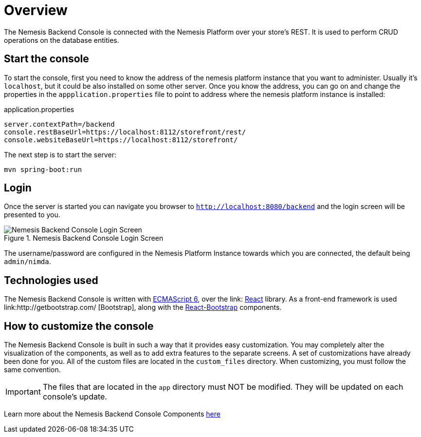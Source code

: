 = Overview

The Nemesis Backend Console is connected with the Nemesis Platform over your store's REST. It is used to perform CRUD operations on the database entities.

== Start the console

To start the console, first you need to know the address of the nemesis platform instance that you want to administer. Usually it's `localhost`, but it could be also installed on some other server. Once you know the address, you can go on and change the properties in the `appplication.properties` file to point to address where the nemesis platform instance is installed:

[source, properties]
.application.properties
----
server.contextPath=/backend
console.restBaseUrl=https://localhost:8112/storefront/rest/
console.websiteBaseUrl=https://localhost:8112/storefront/
----

The next step is to  start the server:

[source, bash]
----
mvn spring-boot:run
----


== Login
Once the server is started you can navigate you browser to `http://localhost:8080/backend` and the login screen will be presented to you.

[.center.text-center]
.Nemesis Backend Console Login Screen
image::login.png[Nemesis Backend Console Login Screen]

The username/password are configured in the Nemesis Platform Instance towards which you are connected, the default being `admin/nimda`.

== Technologies used

The Nemesis Backend Console is written with link:http://es6-features.org[ECMAScript 6], over the link:	https://facebook.github.io/react/[React] library. As a front-end framework is used link:http://getbootstrap.com/
[Bootstrap], along with the link:https://react-bootstrap.github.io/introduction.html[React-Bootstrap] components.


== How to customize the console

The Nemesis Backend Console is built in such a way that it provides easy customization. You may completely alter the visualization of the components, as well as to add extra features to the separate screens. A set of customizations have already been done for you. All of the custom files are located in the `custom_files` directory. When customizing, you must follow the same convention.

IMPORTANT: The files that are located in the `app` directory must NOT be modified. They will be updated on each console's update.


Learn more about the Nemesis Backend Console Components link:console-components.html[here]

